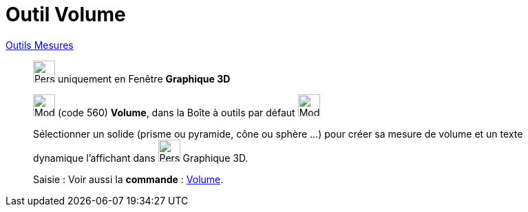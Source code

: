 = Outil Volume
:page-en: tools/Volume
ifdef::env-github[:imagesdir: /fr/modules/ROOT/assets/images]

xref:/Mesures.adoc[Outils  Mesures]
_____________
image:32px-Perspectives_algebra_3Dgraphics.svg.png[Perspectives algebra 3Dgraphics.svg,width=32,height=32] uniquement en
Fenêtre *Graphique 3D*

image:32px-Mode_volume.svg.png[Mode volume.svg,width=32,height=32] (code 560) *Volume*, dans la Boîte à outils par
défaut image:32px-Mode_angle.svg.png[Mode angle.svg,width=32,height=32]

Sélectionner un solide (prisme ou pyramide, cône ou sphère ...) pour créer sa mesure de volume et un texte dynamique l'affichant dans image:32px-Perspectives_algebra_3Dgraphics.svg.png[Perspectives algebra 3Dgraphics.svg,width=32,height=32] Graphique 3D.

[.kcode]#Saisie :# Voir aussi la *commande* : xref:/commands/Volume.adoc[Volume].
_____________

